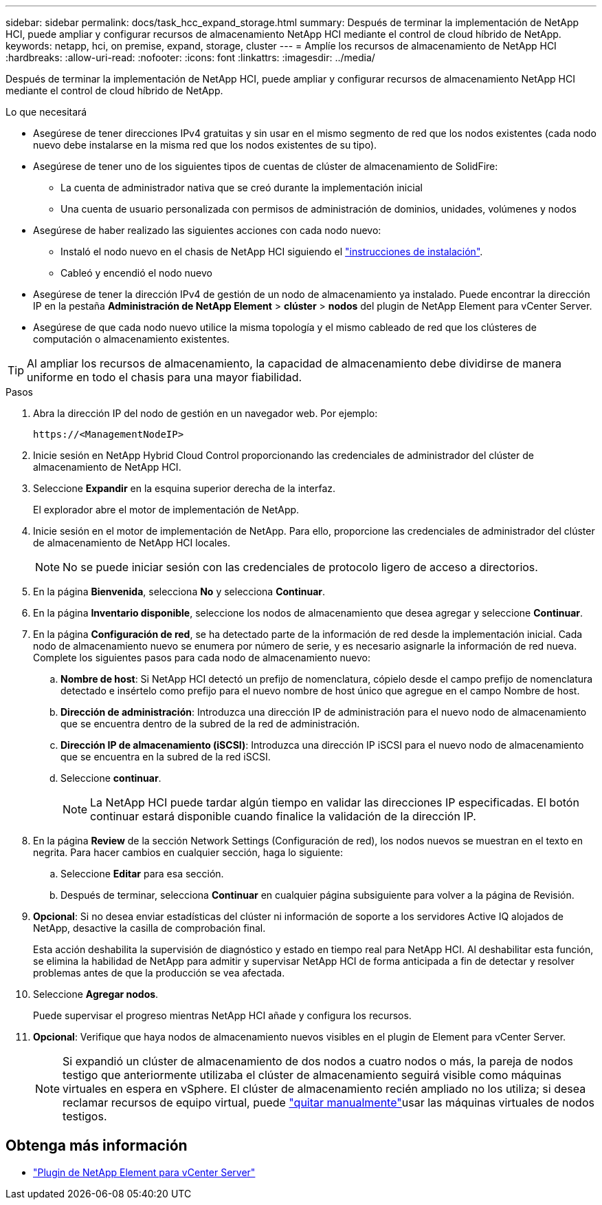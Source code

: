 ---
sidebar: sidebar 
permalink: docs/task_hcc_expand_storage.html 
summary: Después de terminar la implementación de NetApp HCI, puede ampliar y configurar recursos de almacenamiento NetApp HCI mediante el control de cloud híbrido de NetApp. 
keywords: netapp, hci, on premise, expand, storage, cluster 
---
= Amplíe los recursos de almacenamiento de NetApp HCI
:hardbreaks:
:allow-uri-read: 
:nofooter: 
:icons: font
:linkattrs: 
:imagesdir: ../media/


[role="lead"]
Después de terminar la implementación de NetApp HCI, puede ampliar y configurar recursos de almacenamiento NetApp HCI mediante el control de cloud híbrido de NetApp.

.Lo que necesitará
* Asegúrese de tener direcciones IPv4 gratuitas y sin usar en el mismo segmento de red que los nodos existentes (cada nodo nuevo debe instalarse en la misma red que los nodos existentes de su tipo).
* Asegúrese de tener uno de los siguientes tipos de cuentas de clúster de almacenamiento de SolidFire:
+
** La cuenta de administrador nativa que se creó durante la implementación inicial
** Una cuenta de usuario personalizada con permisos de administración de dominios, unidades, volúmenes y nodos


* Asegúrese de haber realizado las siguientes acciones con cada nodo nuevo:
+
** Instaló el nodo nuevo en el chasis de NetApp HCI siguiendo el link:task_hci_installhw.html["instrucciones de instalación"].
** Cableó y encendió el nodo nuevo


* Asegúrese de tener la dirección IPv4 de gestión de un nodo de almacenamiento ya instalado. Puede encontrar la dirección IP en la pestaña *Administración de NetApp Element* > *clúster* > *nodos* del plugin de NetApp Element para vCenter Server.
* Asegúrese de que cada nodo nuevo utilice la misma topología y el mismo cableado de red que los clústeres de computación o almacenamiento existentes.



TIP: Al ampliar los recursos de almacenamiento, la capacidad de almacenamiento debe dividirse de manera uniforme en todo el chasis para una mayor fiabilidad.

.Pasos
. Abra la dirección IP del nodo de gestión en un navegador web. Por ejemplo:
+
[listing]
----
https://<ManagementNodeIP>
----
. Inicie sesión en NetApp Hybrid Cloud Control proporcionando las credenciales de administrador del clúster de almacenamiento de NetApp HCI.
. Seleccione *Expandir* en la esquina superior derecha de la interfaz.
+
El explorador abre el motor de implementación de NetApp.

. Inicie sesión en el motor de implementación de NetApp. Para ello, proporcione las credenciales de administrador del clúster de almacenamiento de NetApp HCI locales.
+

NOTE: No se puede iniciar sesión con las credenciales de protocolo ligero de acceso a directorios.

. En la página *Bienvenida*, selecciona *No* y selecciona *Continuar*.
. En la página *Inventario disponible*, seleccione los nodos de almacenamiento que desea agregar y seleccione *Continuar*.
. En la página *Configuración de red*, se ha detectado parte de la información de red desde la implementación inicial. Cada nodo de almacenamiento nuevo se enumera por número de serie, y es necesario asignarle la información de red nueva. Complete los siguientes pasos para cada nodo de almacenamiento nuevo:
+
.. *Nombre de host*: Si NetApp HCI detectó un prefijo de nomenclatura, cópielo desde el campo prefijo de nomenclatura detectado e insértelo como prefijo para el nuevo nombre de host único que agregue en el campo Nombre de host.
.. *Dirección de administración*: Introduzca una dirección IP de administración para el nuevo nodo de almacenamiento que se encuentra dentro de la subred de la red de administración.
.. *Dirección IP de almacenamiento (iSCSI)*: Introduzca una dirección IP iSCSI para el nuevo nodo de almacenamiento que se encuentra en la subred de la red iSCSI.
.. Seleccione *continuar*.
+

NOTE: La NetApp HCI puede tardar algún tiempo en validar las direcciones IP especificadas. El botón continuar estará disponible cuando finalice la validación de la dirección IP.



. En la página *Review* de la sección Network Settings (Configuración de red), los nodos nuevos se muestran en el texto en negrita. Para hacer cambios en cualquier sección, haga lo siguiente:
+
.. Seleccione *Editar* para esa sección.
.. Después de terminar, selecciona *Continuar* en cualquier página subsiguiente para volver a la página de Revisión.


. *Opcional*: Si no desea enviar estadísticas del clúster ni información de soporte a los servidores Active IQ alojados de NetApp, desactive la casilla de comprobación final.
+
Esta acción deshabilita la supervisión de diagnóstico y estado en tiempo real para NetApp HCI. Al deshabilitar esta función, se elimina la habilidad de NetApp para admitir y supervisar NetApp HCI de forma anticipada a fin de detectar y resolver problemas antes de que la producción se vea afectada.

. Seleccione *Agregar nodos*.
+
Puede supervisar el progreso mientras NetApp HCI añade y configura los recursos.

. *Opcional*: Verifique que haya nodos de almacenamiento nuevos visibles en el plugin de Element para vCenter Server.
+

NOTE: Si expandió un clúster de almacenamiento de dos nodos a cuatro nodos o más, la pareja de nodos testigo que anteriormente utilizaba el clúster de almacenamiento seguirá visible como máquinas virtuales en espera en vSphere. El clúster de almacenamiento recién ampliado no los utiliza; si desea reclamar recursos de equipo virtual, puede link:task_hci_removewn.html["quitar manualmente"]usar las máquinas virtuales de nodos testigos.



[discrete]
== Obtenga más información

* https://docs.netapp.com/us-en/vcp/index.html["Plugin de NetApp Element para vCenter Server"^]

